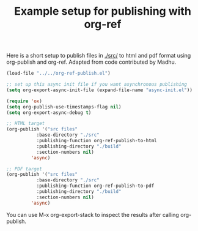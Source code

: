 #+title: Example setup for publishing with org-ref

Here is a short setup to publish files in [[./src/]] to html and pdf format using org-publish and org-ref. Adapted from code contributed by Madhu.

#+BEGIN_SRC emacs-lisp
(load-file "../../org-ref-publish.el")
				      
;; set up this async init file if you want asynchronous publishing
(setq org-export-async-init-file (expand-file-name "async-init.el"))

(require 'ox)
(setq org-publish-use-timestamps-flag nil)
(setq org-export-async-debug t)

;; HTML target
(org-publish '("src files"
	       :base-directory "./src"
	       :publishing-function org-ref-publish-to-html
	       :publishing-directory "./build"
	       :section-numbers nil)
	     'async)

;; PDF target
(org-publish '("src files"
	       :base-directory "./src"
	       :publishing-function org-ref-publish-to-pdf
	       :publishing-directory "./build"
	       :section-numbers nil)
	     'async)
#+END_SRC

#+RESULTS:

You can use  M-x org-export-stack to inspect the results after calling org-publish.
